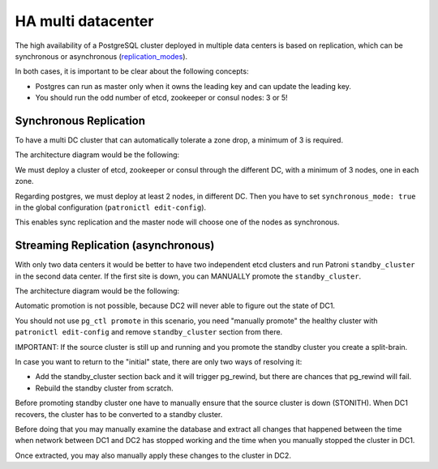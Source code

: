 .. _ha_multi_dc:

=================
HA multi datacenter
=================

The high availability of a PostgreSQL cluster deployed in multiple data centers is based on replication, which can be synchronous or asynchronous (`replication_modes <replication_modes.rst>`_).

In both cases, it is important to be clear about the following concepts:

- Postgres can run as master only when it owns the leading key and can update the leading key.
- You should run the odd number of etcd, zookeeper or consul nodes: 3 or 5!

Synchronous Replication
----------------------------

To have a multi DC cluster that can automatically tolerate a zone drop, a minimum of 3 is required.

The architecture diagram would be the following:

.. image:: _static/multi-dc-synchronous-replication.png

We must deploy a cluster of etcd, zookeeper or consul through the different DC, with a minimum of 3 nodes, one in each zone.

Regarding postgres, we must deploy at least 2 nodes, in different DC. Then you have to set ``synchronous_mode: true`` in the global configuration (``patronictl edit-config``).

This enables sync replication and the master node will choose one of the nodes as synchronous.

Streaming Replication (asynchronous)
----------------------------------

With only two data centers it would be better to have two independent etcd clusters and run Patroni ``standby_cluster`` in the second data center. If the first site is down, you can MANUALLY promote the ``standby_cluster``.

The architecture diagram would be the following:

.. image:: _static/multi-dc-asynchronous-replication.png

Automatic promotion is not possible, because DC2 will never able to figure out the state of DC1.

You should not use ``pg_ctl promote`` in this scenario, you need "manually promote" the healthy cluster with ``patronictl edit-config`` and remove ``standby_cluster`` section from there.

IMPORTANT: If the source cluster is still up and running and you promote the standby cluster you create a split-brain.

In case you want to return to the "initial" state, there are only two ways of resolving it:

- Add the standby_cluster section back and it will trigger pg_rewind, but there are chances that pg_rewind will fail.
- Rebuild the standby cluster from scratch.

Before promoting standby cluster one have to manually ensure that the source cluster is down (STONITH). When DC1 recovers, the cluster has to be converted to a standby cluster.

Before doing that you may manually examine the database and extract all changes that happened between the time when network between DC1 and DC2 has stopped working and the time when you manually stopped the cluster in DC1.

Once extracted, you may also manually apply these changes to the cluster in DC2.
